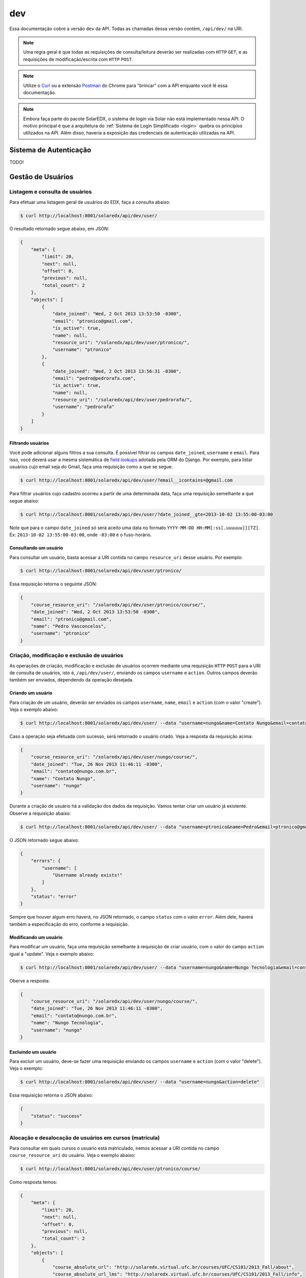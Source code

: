 .. _resources:

dev
===

Essa documentação cobre a versão ``dev`` da API. Todas as chamadas dessa 
versão contém, ``/api/dev/`` na URI.

.. .. contents::
..    :depth: 4

.. note::

    Uma regra geral é que todas as requisições de consulta/leitura deverão 
    ser realizadas com ``HTTP`` ``GET``, e as requisições de 
    modificação/escrita com ``HTTP`` ``POST``.

.. note::

    Utilize o `Curl <http://curl.haxx.se/>`_ ou a extensão `Postman 
    <https://chrome.google.com/webstore/detail/postman-rest-client/fdmmgilgnpjigdojojpjoooidkmcomcm?hl=en>`_ 
    do Chrome para "brincar" com a API enquanto você lê essa documentação.

.. note::

    Embora faça parte do pacote SolarEDX, o sistema de login via Solar não 
    está implementado nessa API. O motivo principal é que a arquitetura do 
    :ref:`Sistema de Login Simplificado <login>` quebra os princípios 
    utilizados na API. Além disso, haveria a exposição das credenciais de 
    autenticação utilizadas na API.


Sistema de Autenticação
-----------------------

TODO!

Gestão de Usuários
------------------

.. Essa sessão apresenta como gerenciar usuários.

Listagem e consulta de usuários
^^^^^^^^^^^^^^^^^^^^^^^^^^^^^^^

Para efetuar uma listagem geral de usuários do EDX, faça a consulta abaixo:

.. code-block:: bash

    $ curl http://localhost:8001/solaredx/api/dev/user/

O resultado retornado segue abaixo, em JSON:

.. code-block:: json

    {
        "meta": {
            "limit": 20,
            "next": null,
            "offset": 0,
            "previous": null,
            "total_count": 2
        },
        "objects": [
            {
                "date_joined": "Wed, 2 Oct 2013 13:53:50 -0300",
                "email": "ptronico@gmail.com",
                "is_active": true,
                "name": null,
                "resource_uri": "/solaredx/api/dev/user/ptronico/",
                "username": "ptronico"
            },
            {
                "date_joined": "Wed, 2 Oct 2013 13:56:31 -0300",
                "email": "pedro@pedrorafa.com",
                "is_active": true,
                "name": null,
                "resource_uri": "/solaredx/api/dev/user/pedrorafa/",
                "username": "pedrorafa"
            }
        ]
    }

Filtrando usuários
""""""""""""""""""

Você pode adicionar alguns filtros a sua consulta. É possível filtrar os campos 
``date_joined``, ``username`` e ``email``. Para isso, você deverá usar a mesma 
sistemática de `field lookups <https://docs.djangoproject.com/en/1.4/ref/models/querysets/#field-lookups>`_
adotada pela ORM do Django. Por exemplo, para listar usuários cujo email seja
do Gmail, faça uma requisição como a que se segue:

.. code-block:: bash

    $ curl http://localhost:8001/solaredx/api/dev/user/?email__icontains=@gmail.com

Para filtrar usuários cujo cadastro ocorreu a partir de uma determinada
data, faça uma requisição semelhante a que segue abaixo:

.. code-block:: bash

    $ curl http://localhost:8001/solaredx/api/dev/user/?date_joined__gte=2013-10-02 13:55:00-03:00

Note que para o campo ``date_joined`` só será aceito uma data no formato 
``YYYY-MM-DD HH:MM[:ss[.uuuuuu]][TZ]``. Ex: ``2013-10-02 13:55:00-03:00``,
onde ``-03:00`` é o fuso-horário.


Consultando um usuário
""""""""""""""""""""""

Para consultar um usuário, basta acessar a URI contida no campo 
``resource_uri`` desse usuário. Por exemplo:

.. code-block:: bash

    $ curl http://localhost:8001/solaredx/api/dev/user/ptronico/

Essa requisição retorna o seguinte JSON:

.. code-block:: json

    {
        "course_resource_uri": "/solaredx/api/dev/user/ptronico/course/",
        "date_joined": "Wed, 2 Oct 2013 13:53:50 -0300",
        "email": "ptronico@gmail.com",
        "name": "Pedro Vasconcelos",
        "username": "ptronico"
    }

Criação, modificação e exclusão de usuários
^^^^^^^^^^^^^^^^^^^^^^^^^^^^^^^^^^^^^^^^^^^

As operações de criação, modificação e exclusão de usuários ocorrem mediante
uma requisição ``HTTP`` ``POST`` para a URI de consulta de usuários, isto é,
``/api/dev/user/``, enviando os campos ``username`` e ``action``. Outros campos
deverão também ser enviados, dependendo da operação desejada.

Criando um usuário
""""""""""""""""""

Para criação de um usuário, deverão ser enviados os campos ``username``, 
``name``, ``email`` e ``action`` (com o valor "create"). Veja o exemplo 
abaixo:

.. code-block:: bash

    $ curl http://localhost:8001/solaredx/api/dev/user/ --data "username=nungo&name=Contato Nungo&email=contato@nungo.com.br&action=create"

Caso a operação seja efetuada com sucesso, será retornado o usuário criado. 
Veja a resposta da requisição acima:

.. code-block:: json

    {
        "course_resource_uri": "/solaredx/api/dev/user/nungo/course/",
        "date_joined": "Tue, 26 Nov 2013 11:46:11 -0300",
        "email": "contato@nungo.com.br",
        "name": "Contato Nungo",
        "username": "nungo"
    }

Durante a criação de usuário há a validação dos dados da requisição. Vamos 
tentar criar um usuário já existente. Observe a requisição abaixo: 

.. code-block:: bash

    $ curl http://localhost:8001/solaredx/api/dev/user/ --data "username=ptronico&name=Pedro&email=ptronico@gmail.com&action=create"

O JSON retornado segue abaixo:

.. code-block:: json

    {
        "errors": {
            "username": [
                "Username already exists!"
            ]
        },
        "status": "error"
    }

Sempre que houver algum erro haverá, no JSON retornado, o campo ``status`` 
com o valor ``error``. Além dele, haverá também a especificação do erro, 
conforme a requisição.

Modificando um usuário
""""""""""""""""""""""

Para modificar um usuário, faça uma requisição semelhante à requisição de 
criar usuário, com o valor do campo ``action`` igual a "update". 
Veja o exemplo abaixo:

.. code-block:: bash

    $ curl http://localhost:8001/solaredx/api/dev/user/ --data "username=nungo&name=Nungo Tecnologia&email=contato@nungo.com.br&action=update"

Oberve a resposta:

.. code-block:: json

    {
        "course_resource_uri": "/solaredx/api/dev/user/nungo/course/",
        "date_joined": "Tue, 26 Nov 2013 11:46:11 -0300",
        "email": "contato@nungo.com.br",
        "name": "Nungo Tecnologia",
        "username": "nungo"
    }

Excluíndo um usuário
""""""""""""""""""""

Para excluir um usuário, deve-se fazer uma requisição enviando os campos 
``username`` e ``action`` (com o valor "delete"). Veja o exemplo: 

.. code-block:: bash

    $ curl http://localhost:8001/solaredx/api/dev/user/ --data "username=nungo&action=delete"

Essa requisição retorna o JSON abaixo:

.. code-block:: json

    { 
        "status": "success" 
    }

Alocação e desalocação de usuários em cursos (matrícula)
^^^^^^^^^^^^^^^^^^^^^^^^^^^^^^^^^^^^^^^^^^^^^^^^^^^^^^^^

Para consultar em quais cursos o usuário está matriculado, iremos acessar a 
URI contida no campo ``course_resource_uri`` do usuário. Veja o exemplo abaixo:

.. code-block:: bash

    $ curl http://localhost:8001/solaredx/api/dev/user/ptronico/course/

Como resposta temos:

.. code-block:: json

    {
        "meta": {
            "limit": 20,
            "next": null,
            "offset": 0,
            "previous": null,
            "total_count": 2
        },
        "objects": [
            {
                "course_absolute_url": "http://solaredx.virtual.ufc.br/courses/UFC/CS101/2013_Fall/about",
                "course_absolute_url_lms": "http://solaredx.virtual.ufc.br/courses/UFC/CS101/2013_Fall/info",
                "course_absolute_url_studio": "http://solaredxstd.virtual.ufc.br/course/UFC.CS101.2013_Fall/branch/draft/block/2013_Fall",
                "course_id": "UFC/CS101/2013_Fall",
                "display_name": "Introduction to Computer Science",
                "end": "Fri, 1 Nov 2013 12:00:00 -0300",
                "enrollment_end": "Fri, 25 Oct 2013 23:30:00 -0300",
                "enrollment_start": "Mon, 21 Oct 2013 00:00:00 -0300",
                "resource_uri": "/solaredx/api/dev/course/5546432f43533130312f323031335f46616c6c/",
                "start": "Mon, 28 Oct 2013 08:00:00 -0300"
            },
            {
                "course_absolute_url": "http://solaredx.virtual.ufc.br/courses/UFC/CS102/2014.2/about",
                "course_absolute_url_lms": "http://solaredx.virtual.ufc.br/courses/UFC/CS102/2014.2/info",
                "course_absolute_url_studio": "http://solaredxstd.virtual.ufc.br/course/UFC.CS102.2014.2/branch/draft/block/2014.2",
                "course_id": "UFC/CS102/2014.2",
                "display_name": "Teste de cria\u00e7\u00e3o de curso",
                "end": null,
                "enrollment_end": null,
                "enrollment_start": null,
                "resource_uri": "/solaredx/api/dev/course/5546432f43533130322f323031342e32/",
                "start": "Wed, 31 Dec 1969 21:00:00 -0300"
            },
        ]
    }

Observando os dados retornados, podemos constatar que o usuário ``ptronico`` 
está matriculado em dois cursos, sendo eles o ``UFC/CS101/2013_Fall`` e o 
``UFC/CS102/2014.2``.

Alocando um usuário em um curso
"""""""""""""""""""""""""""""""

Para alocar (matricular) um usuário em um curso, deve-se fazer uma requisição
``HTTP`` ``POST`` para a URI ``/api/dev/user/<username>/course/`` com os campos
``course_id`` e ``action`` (com o valor ``add``). Veja o exemplo abaixo:

.. code-block:: bash

    $ curl http://localhost:8001/solaredx/api/dev/user/ptronico/course/ --data "course_id=UFC/CT101/2014_01&action=create"

A resposta dessa requisição deverá retornar o curso ao qual o usuário foi 
matriculado. Vejamos o JSON retornado:

.. code-block:: json

    {
        "course_absolute_url": "http://solaredx.virtual.ufc.br/courses/UFC/CT101/2014_01/about",
        "course_absolute_url_lms": "http://solaredx.virtual.ufc.br/courses/UFC/CT101/2014_01/info",
        "course_absolute_url_studio": "http://solaredxstd.virtual.ufc.br/course/UFC.CT101.2014_01/branch/draft/block/2014_01",
        "course_id": "UFC/CT101/2014_01",
        "display_name": "Curso TESTE",
        "end": null,
        "enrollment_end": null,
        "enrollment_start": null,
        "instructor_resource_uri": "/solaredx/api/dev/course/5546432f43543130312f323031345f3031/instructor/",
        "staff_resource_uri": "/solaredx/api/dev/course/5546432f43543130312f323031345f3031/staff/",
        "start": "Wed, 31 Dec 1969 21:00:00 -0300"
    }

A API sempre retornará o curso. Entretanto a API não cria matrículas duplicadas.

Desalocando um usuário em um curso
""""""""""""""""""""""""""""""""""

Para desalocar (desmatricular) um usuário em um curso, deve-se fazer uma 
requisição ``HTTP`` ``POST`` para a URI ``/api/dev/user/<username>/course/`` 
com os campos ``course_id`` e ``action`` (com o valor ``remove``). Essa 
chamada é similar a de matrícula. Veja o exemplo abaixo:

.. code-block:: bash

    $ curl http://localhost:8001/solaredx/api/dev/user/ptronico/course/ --data "course_id=UFC/CT101/2014_01&action=remove"

Assim como o `endpoint` de matrícula, a resposta dessa requisição retornará 
o curso ao qual o usuário foi matriculado. Não há risco em executar essa 
requisição mesmo com o usuário não matriculado.


Gestão de Cursos
----------------

Consulta e listagem de cursos
^^^^^^^^^^^^^^^^^^^^^^^^^^^^^

Para listar cursos acesse a URI ``/solaredx/api/dev/course/``.

Criação e exclusão de cursos
^^^^^^^^^^^^^^^^^^^^^^^^^^^^

2

Alocação e desalocação de professores e tutores em cursos
^^^^^^^^^^^^^^^^^^^^^^^^^^^^^^^^^^^^^^^^^^^^^^^^^^^^^^^^^

3